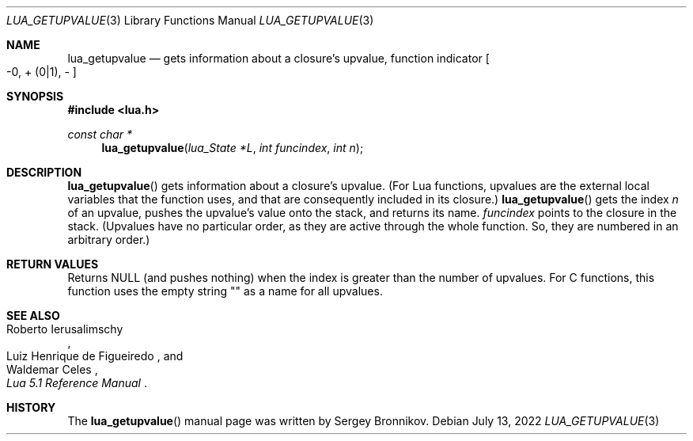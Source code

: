 .Dd $Mdocdate: July 13 2022 $
.Dt LUA_GETUPVALUE 3
.Os
.Sh NAME
.Nm lua_getupvalue
.Nd gets information about a closure's upvalue, function indicator
.Bo -0, + Pq 0|1 ,
-
.Bc
.Sh SYNOPSIS
.In lua.h
.Ft const char *
.Fn lua_getupvalue "lua_State *L" "int funcindex" "int n"
.Sh DESCRIPTION
.Fn lua_getupvalue
gets information about a closure's upvalue.
(For Lua functions, upvalues are the external local variables that the function
uses, and that are consequently included in its closure.)
.Fn lua_getupvalue
gets the index
.Fa n
of an upvalue, pushes the upvalue's value onto the stack, and returns its name.
.Fa funcindex
points to the closure in the stack.
(Upvalues have no particular order, as they are active through the whole
function.
So, they are numbered in an arbitrary order.)
.Sh RETURN VALUES
Returns
.Dv NULL
.Pq and pushes nothing
when the index is greater than the number of upvalues.
For C functions, this function uses the empty string "" as a name for all
upvalues.
.Sh SEE ALSO
.Rs
.%A Roberto Ierusalimschy
.%A Luiz Henrique de Figueiredo
.%A Waldemar Celes
.%T Lua 5.1 Reference Manual
.Re
.Sh HISTORY
The
.Fn lua_getupvalue
manual page was written by Sergey Bronnikov.
